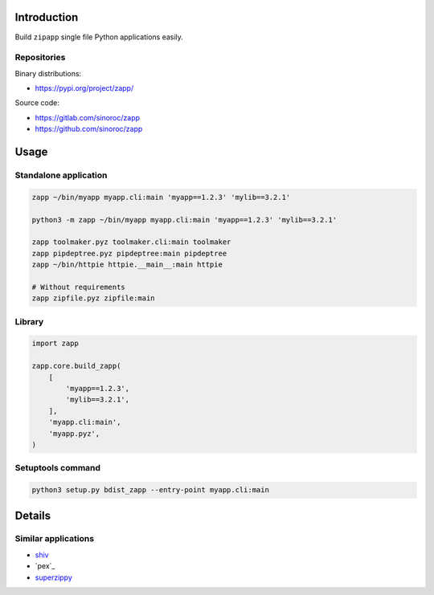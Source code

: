 ..


Introduction
============

Build ``zipapp`` single file Python applications easily.


Repositories
------------

Binary distributions:

* https://pypi.org/project/zapp/

Source code:

* https://gitlab.com/sinoroc/zapp
* https://github.com/sinoroc/zapp


Usage
=====

Standalone application
----------------------

.. code::

    zapp ~/bin/myapp myapp.cli:main 'myapp==1.2.3' 'mylib==3.2.1'

    python3 -m zapp ~/bin/myapp myapp.cli:main 'myapp==1.2.3' 'mylib==3.2.1'

    zapp toolmaker.pyz toolmaker.cli:main toolmaker
    zapp pipdeptree.pyz pipdeptree:main pipdeptree
    zapp ~/bin/httpie httpie.__main__:main httpie

    # Without requirements
    zapp zipfile.pyz zipfile:main


Library
-------

.. code::

    import zapp

    zapp.core.build_zapp(
        [
            'myapp==1.2.3',
            'mylib==3.2.1',
        ],
        'myapp.cli:main',
        'myapp.pyz',
    )


Setuptools command
------------------

.. code::

    python3 setup.py bdist_zapp --entry-point myapp.cli:main


Details
=======

Similar applications
--------------------

* `shiv`_
* `pex`_
* `superzippy`_


.. Links

.. _`shiv`: https://pypi.org/project/shiv/
.. _`pytest`: https://pypi.org/project/pex/
.. _`superzippy`: https://pypi.org/project/superzippy/


.. EOF
